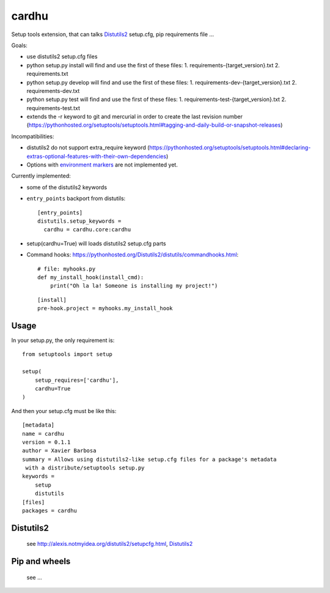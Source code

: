cardhu
======

Setup tools extension, that can talks Distutils2_ setup.cfg, pip requirements file ...


Goals:

-   use distutils2 setup.cfg files
-   python setup.py install will find and use the first of these files:
    1.  requirements-{target_version}.txt
    2.  requirements.txt
-   python setup.py develop will find and use the first of these files:
    1.  requirements-dev-{target_version}.txt
    2.  requirements-dev.txt
-   python setup.py test will find and use the first of these files:
    1.  requirements-test-{target_version}.txt
    2.  requirements-test.txt
-   extends the -r keyword to git and mercurial in order to create the last revision number (https://pythonhosted.org/setuptools/setuptools.html#tagging-and-daily-build-or-snapshot-releases)

Incompatibilities:

-   distutils2 do not support extra_require keyword (https://pythonhosted.org/setuptools/setuptools.html#declaring-extras-optional-features-with-their-own-dependencies)
-   Options with `environment markers`_ are not implemented yet.


Currently implemented:

-   some of the distutils2 keywords
-   ``entry_points`` backport from distutils::

        [entry_points]
        distutils.setup_keywords =
          cardhu = cardhu.core:cardhu

-   setup(cardhu=True) will loads distutils2 setup.cfg parts
-   Command hooks: https://pythonhosted.org/Distutils2/distutils/commandhooks.html::

        # file: myhooks.py
        def my_install_hook(install_cmd):
            print("Oh la la! Someone is installing my project!")
    
    ::

        [install]
        pre-hook.project = myhooks.my_install_hook


Usage
-----


In your setup.py, the only requirement is::

    from setuptools import setup

    setup(
        setup_requires=['cardhu'],
        cardhu=True
    )

And then your setup.cfg must be like this::

    [metadata]
    name = cardhu
    version = 0.1.1
    author = Xavier Barbosa
    summary = Allows using distutils2-like setup.cfg files for a package's metadata
     with a distribute/setuptools setup.py
    keywords =
        setup
        distutils
    [files]
    packages = cardhu


Distutils2
----------

    see http://alexis.notmyidea.org/distutils2/setupcfg.html, Distutils2_


Pip and wheels
--------------

    see ...


.. _Distutils2: https://pythonhosted.org/Distutils2/distutils/commandhooks.html
.. _`environment markers`: http://legacy.python.org/dev/peps/pep-0345/#environment-markers
